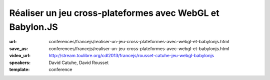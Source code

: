 ==========================================================
Réaliser un jeu cross-plateformes avec WebGL et Babylon.JS
==========================================================

:url: conferences/francejs/realiser-un-jeu-cross-plateformes-avec-webgl-et-babylonjs.html
:save_as: conferences/francejs/realiser-un-jeu-cross-plateformes-avec-webgl-et-babylonjs.html
:video_url: http://stream.toulibre.org/cdl2013/francejs/rousset-catuhe-jeu-webgl-babylonjs
:speakers: David Catuhe, David Rousset
:template: conference

.. html::

 <p>Le GPU est en de plus en plus important pour la performance de nos applications Web. Il est depuis un moment utilisé pour vous dans certains cas comme le canvas 2D ou certaines animations CSS3, nous en parlerons donc en introduction. Mais nous verrons ensuite comment aller encore plus loin avec WebGL. Cela sera illustré à travers un moteur 3D HTML5 que nous avons conçu en France ainsi qu’un framework de conception de jeu au-dessus. Vous verrez alors que malgré l’utilisation du GPU, il faut continuer à être vigilant aux concepts de base de JavaScript pour la performance. Ce sera l’occasion de mettre un peu les mains dans le code, vous verrez ce n’est pas sale !</p>


